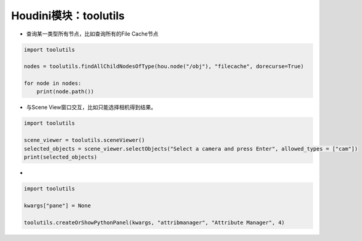 ==============================
Houdini模块：toolutils
==============================

* 查询某一类型所有节点，比如查询所有的File Cache节点

.. code-block:: python

    import toolutils

    nodes = toolutils.findAllChildNodesOfType(hou.node("/obj"), "filecache", dorecurse=True)

    for node in nodes:
        print(node.path())

* 与Scene View窗口交互，比如只能选择相机得到结果。

.. code-block:: python

    import toolutils

    scene_viewer = toolutils.sceneViewer()
    selected_objects = scene_viewer.selectObjects("Select a camera and press Enter", allowed_types = ["cam"])
    print(selected_objects)

* 

.. code-block:: python

    import toolutils

    kwargs["pane"] = None

    toolutils.createOrShowPythonPanel(kwargs, "attribmanager", "Attribute Manager", 4)